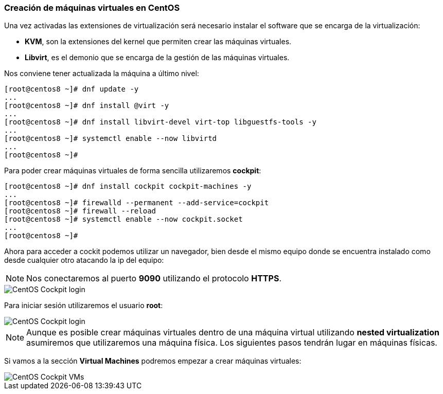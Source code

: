 === Creación de máquinas virtuales en CentOS

Una vez activadas las extensiones de virtualización será necesario instalar el software que se encarga de la virtualización:

* **KVM**, son la extensiones del kernel que permiten crear las máquinas virtuales.
* **Libvirt**, es el demonio que se encarga de la gestión de las máquinas virtuales.

Nos conviene tener actualizada la máquina a último nivel:

```shell
[root@centos8 ~]# dnf update -y
...
[root@centos8 ~]# dnf install @virt -y
...
[root@centos8 ~]# dnf install libvirt-devel virt-top libguestfs-tools -y
...
[root@centos8 ~]# systemctl enable --now libvirtd
...
[root@centos8 ~]#
```

Para poder crear máquinas virtuales de forma sencilla utilizaremos **cockpit**:

```shell
[root@centos8 ~]# dnf install cockpit cockpit-machines -y
...
[root@centos8 ~]# firewalld --permanent --add-service=cockpit
[root@centos8 ~]# firewall --reload
[root@centos8 ~]# systemctl enable --now cockpit.socket
...
[root@centos8 ~]#
```

Ahora para acceder a cockit podemos utilizar un navegador, bien desde el mismo equipo donde se encuentra instalado como desde cualquier otro atacando la ip del equipo:

NOTE: Nos conectaremos al puerto **9090** utilizando el protocolo **HTTPS**.

image::linux/centos-cockpit-login-1.png[CentOS Cockpit login]

Para iniciar sesión utilizaremos el usuario **root**:

image::linux/centos-cockpit-login-2.png[CentOS Cockpit login]

NOTE: Aunque es posible crear máquinas virtuales dentro de una máquina virtual utilizando **nested virtualization** asumiremos que utilizaremos una máquina física. Los siguientes pasos tendrán lugar en máquinas físicas.

Si vamos a la sección **Virtual Machines** podremos empezar a crear máquinas virtuales:

image::linux/centos-cockpit-vms-01.png[CentOS Cockpit VMs]
